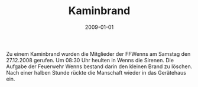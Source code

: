 #+TITLE: Kaminbrand
#+DATE: 2009-01-01
#+FACEBOOK_URL: 

Zu einem Kaminbrand wurden die Mitglieder der FFWenns am Samstag den 27.12.2008 gerufen. Um 08:30 Uhr heulten in Wenns die Sirenen. Die Aufgabe der Feuerwehr Wenns bestand darin den kleinen Brand zu löschen. Nach einer halben Stunde rückte die Manschaft wieder in das Gerätehaus ein.
